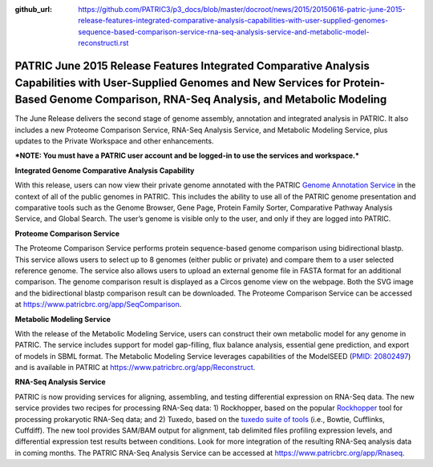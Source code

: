 :github_url: https://github.com/PATRIC3/p3_docs/blob/master/docroot/news/2015/20150616-patric-june-2015-release-features-integrated-comparative-analysis-capabilities-with-user-supplied-genomes-sequence-based-comparison-service-rna-seq-analysis-service-and-metabolic-model-reconstructi.rst

========================================================================================================================================================================================================
PATRIC June 2015 Release Features Integrated Comparative Analysis Capabilities with User-Supplied Genomes and New Services for Protein-Based Genome Comparison, RNA-Seq Analysis, and Metabolic Modeling
========================================================================================================================================================================================================

.. feed-entry::
   :date: 2015-06-16

The June Release delivers the second stage of genome assembly,
annotation and integrated analysis in PATRIC. It also includes a new
Proteome Comparison Service, RNA-Seq Analysis Service, and Metabolic
Modeling Service, plus updates to the Private Workspace and other
enhancements.

***NOTE: You must have a PATRIC user account and be logged-in to use the
services and workspace.***

**Integrated Genome Comparative Analysis Capability**

With this release, users can now view their private genome annotated
with the PATRIC `Genome Annotation
Service <https://www.patricbrc.org/app/Annotation>`__ in the context of
all of the public genomes in PATRIC. This includes the ability to use
all of the PATRIC genome presentation and comparative tools such as the
Genome Browser, Gene Page, Protein Family Sorter, Comparative Pathway
Analysis Service, and Global Search. The user’s genome is visible only
to the user, and only if they are logged into PATRIC.

**Proteome Comparison Service**

The Proteome Comparison Service performs protein sequence-based genome
comparison using bidirectional blastp. This service allows users to
select up to 8 genomes (either public or private) and compare them to a
user selected reference genome. The service also allows users to upload
an external genome file in FASTA format for an additional comparison.
The genome comparison result is displayed as a Circos genome view on the
webpage. Both the SVG image and the bidirectional blastp comparison
result can be downloaded. The Proteome Comparison Service can be
accessed at https://www.patricbrc.org/app/SeqComparison.

**Metabolic Modeling Service**

With the release of the Metabolic Modeling Service, users can construct
their own metabolic model for any genome in PATRIC. The service includes
support for model gap-filling, flux balance analysis, essential gene
prediction, and export of models in SBML format. The Metabolic Modeling
Service leverages capabilities of the ModelSEED (`PMID:
20802497 <http://www.ncbi.nlm.nih.gov/pubmed/20802497>`__) and is
available in PATRIC at https://www.patricbrc.org/app/Reconstruct.

**RNA-Seq Analysis Service**

PATRIC is now providing services for aligning, assembling, and testing
differential expression on RNA-Seq data. The new service provides two
recipes for processing RNA-Seq data: 1) Rockhopper, based on the popular
`Rockhopper <http://www.genomebiology.com/2015/16/1/1/abstract>`__ tool
for processing prokaryotic RNA-Seq data; and 2) Tuxedo, based on the
`tuxedo suite of
tools <http://www.nature.com/nprot/journal/v7/n3/full/nprot.2012.016.html>`__
(i.e., Bowtie, Cufflinks, Cuffdiff). The new tool provides SAM/BAM
output for alignment, tab delimited files profiling expression levels,
and differential expression test results between conditions. Look for
more integration of the resulting RNA-Seq analysis data in coming
months. The PATRIC RNA-Seq Analysis Service can be accessed at
https://www.patricbrc.org/app/Rnaseq.
